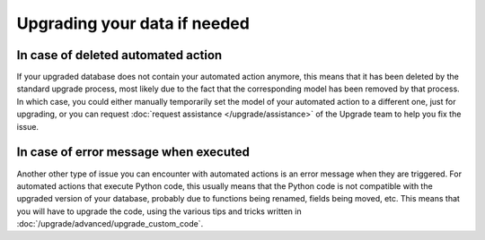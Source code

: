 =============================
Upgrading your data if needed
=============================

In case of deleted automated action
===================================

If your upgraded database does not contain your automated action anymore, this means that it has been deleted by the standard upgrade process, most likely due to the fact that the corresponding model has been removed by that process. In which case, you could either manually temporarily set the model of your automated action to a different one, just for upgrading, or you can request :doc:`request assistance </upgrade/assistance>` of the Upgrade team to help you fix the issue.

In case of error message when executed
======================================

Another other type of issue you can encounter with automated actions is an error message when they are triggered. For automated actions that execute Python code, this usually means that the Python code is not compatible with the upgraded version of your database, probably due to functions being renamed, fields being moved, etc. This means that you will have to upgrade the code, using the various tips and tricks written in :doc:`/upgrade/advanced/upgrade_custom_code`.

.. seealso::
    :doc:`/applications/productivity/studio/automated_actions`